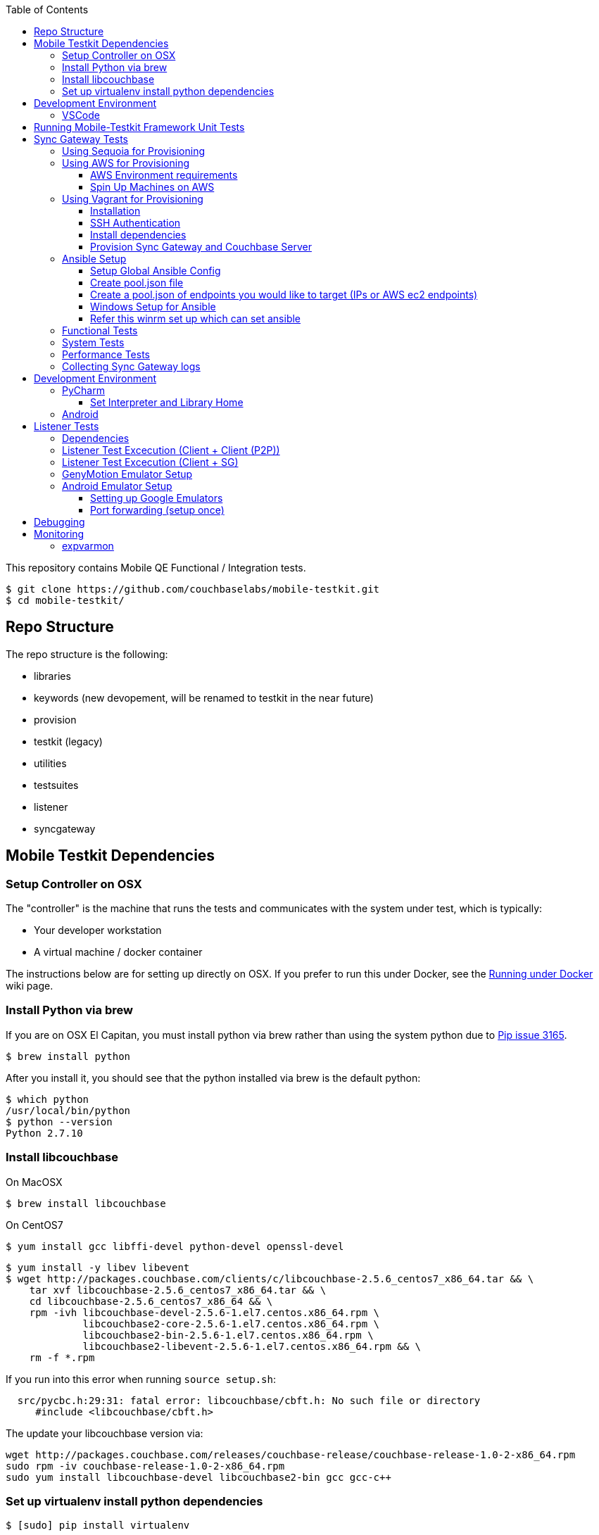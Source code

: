 [%hardbreaks]
:toc: left
:toclevels: 3

This repository contains Mobile QE Functional / Integration tests. 

```
$ git clone https://github.com/couchbaselabs/mobile-testkit.git
$ cd mobile-testkit/
```

== Repo Structure

The repo structure is the following:

* libraries
 * keywords (new devopement, will be renamed to testkit in the near future)
 * provision
 * testkit (legacy)
 * utilities

* testsuites
 * listener
 * syncgateway

== Mobile Testkit Dependencies

=== Setup Controller on OSX

The "controller" is the machine that runs the tests and communicates with the system under test, which is typically:

* Your developer workstation
* A virtual machine / docker container

The instructions below are for setting up directly on OSX.  If you prefer to run this under Docker, see the https://github.com/couchbaselabs/mobile-testkit/wiki/Running-under-Docker[Running
under Docker] wiki page.

=== Install Python via brew

If you are on OSX El Capitan, you must install python via brew rather than using the system python due to https://github.com/pypa/pip/issues/3165[Pip issue 3165].

```
$ brew install python
```

After you install it, you should see that the python installed via brew is the default python:

```
$ which python
/usr/local/bin/python
$ python --version
Python 2.7.10
```

=== Install libcouchbase

On MacOSX
```
$ brew install libcouchbase
```

On CentOS7
```
$ yum install gcc libffi-devel python-devel openssl-devel
```

```
$ yum install -y libev libevent
$ wget http://packages.couchbase.com/clients/c/libcouchbase-2.5.6_centos7_x86_64.tar && \
    tar xvf libcouchbase-2.5.6_centos7_x86_64.tar && \
    cd libcouchbase-2.5.6_centos7_x86_64 && \
    rpm -ivh libcouchbase-devel-2.5.6-1.el7.centos.x86_64.rpm \
             libcouchbase2-core-2.5.6-1.el7.centos.x86_64.rpm \
	     libcouchbase2-bin-2.5.6-1.el7.centos.x86_64.rpm \
	     libcouchbase2-libevent-2.5.6-1.el7.centos.x86_64.rpm && \
    rm -f *.rpm	     
```

If you run into this error when running `source setup.sh`:

```
  src/pycbc.h:29:31: fatal error: libcouchbase/cbft.h: No such file or directory
     #include <libcouchbase/cbft.h>
```

The update your libcouchbase version via:

```
wget http://packages.couchbase.com/releases/couchbase-release/couchbase-release-1.0-2-x86_64.rpm
sudo rpm -iv couchbase-release-1.0-2-x86_64.rpm
sudo yum install libcouchbase-devel libcouchbase2-bin gcc gcc-c++
```


=== Set up virtualenv install python dependencies

```
$ [sudo] pip install virtualenv
```

```
$ cd mobile-testkit/
```

Setup PATH, PYTHONPATH, and ANSIBLE_CONFIG
```
source setup.sh
```

If you plan on doing development, it may be helpful to add the PYTHONPATH env variables to your .bashrc file so that you do not have to run this setup everytime you open a new shell.


== Development Environment

=== VSCode
https://code.visualstudio.com/download

== Running Mobile-Testkit Framework Unit Tests

Below is an example on how to run mobile testkit framework unit tests

```
pytest libraries/provision/test_install_sync_gateway.py
```

== Sync Gateway Tests

The sync_gateway tests require targeting different cluster topologies of sync_gateway(s) + Couchbase Server(s). Don't worry! We will set this up for you. There are a few options for these cluster nodes. You can use EC2 AWS instances, docker (Sequoia) or local vms (vagrant).

The sync_gateway tests use https://www.ansible.com/[Ansible] to provision the clusters.  

=== Using Sequoia for Provisioning 

Prerequistites
- Go installed
- Docker installed

Download and build Sequoia
```
$ go get -v github.com/couchbaselabs/sequoia
$ cd $GOPATH/src/github.com/couchbaselabs/sequoia
$ go build
```

Edit the providers/docker/options.yml file to specify the versions you would like to use

1. Setup the Sync Gateway + Couchbase Server cluster
```
$ ./sequoia -test tests/mobile/test_sg.yml -scope tests/mobile/scope_1sg_1cbs.yml --expose_ports --skip_teardown --skip_test --network cbl
```

2. Copy the hosts.json from $SEQUOIA_REPO_ROOT/hosts.json to root of mobile-testkit repo

3. Mount testkit. Make sure to do this from the same director as the root directory of your development repository. This will mirror your local repo in the container and allow changes you make on the host to mirror in the container context 
```
$ docker run --privileged -it --network=cbl --name mobile-testkit -v $(pwd):/opt/mobile-testkit -v /var/run/docker.sock:/var/run/docker.sock -v /usr/bin/docker:/usr/bin/docker couchbase/mobile-testkit /bin/bash
[mobile-teskit] $ python libraries/utilities/generate_config_from_sequoia.py --host-file hosts.json --topology base_cc
```

4. Run tests (Functional or System)
```
[mobile-teskit] $ pytest -s --skip-provisioning --xattrs --mode=cc --server-version=5.0.0-3217 --sync-gateway-version=1.5.0-465 testsuites/syncgateway/functional/tests/
```

=== Using AWS for Provisioning

==== AWS Environment requirements

You will need an access key and secret access key. http://docs.aws.amazon.com/AWSSimpleQueueService/latest/SQSGettingStartedGuide/AWSCredentials.html[The AWSCredentials guide] explains how to get them from your AWS account.

Then you will need an AWS keypair. http://docs.aws.amazon.com/AWSEC2/latest/UserGuide/ec2-key-pairs.html#how-to-generate-your-own-key-and-import-it-to-aws[The EC2 keypairs guide] explains how to import your own Key Pair to Amazon EC2. Mobile-testkit creates a key-pair in the us-east region so the key pair must be set on this region too.

* Add boto configuration

```
$ cd ~/ 
$ touch .boto
$ vi .boto
```

NOTE: Do not check in the information below

* Add your AWS credentials (Below are a fake example).

```
[Credentials]
aws_access_key_id = CDABGHEFCDABGHEFCDAB
aws_secret_access_key = ABGHEFCDABGHEFCDABGHEFCDABGHEFCDABGHEFCDAB
```

* Add AWS env variables

```
$ export AWS_ACCESS_KEY_ID=CDABGHEFCDABGHEFCDAB
$ export AWS_SECRET_ACCESS_KEY=ABGHEFCDABGHEFCDABGHEFCDABGHEFCDABGHEFCDAB
$ export AWS_KEY=<your-aws-keypair-name>
```

You probably want to persist these in your `.bash_profile` 

==== Spin Up Machines on AWS

1. Create and AWS CloudFormation Stack. Make sure you have set up AWS credentials described in <<Sync Gateway Test Dependencies>>

```
$ python libraries/provision/create_and_instantiate_cluster.py \
    --stackname="YourCloudFormationStack" \
    --num-servers=1 \
    --server-type="m3.large" \
    --num-sync-gateways=2 \
    --sync-gateway-type="m3.medium" \
    --num-gatlings=1 \
    --gatling-type="m3.medium" \
    --num-lbs=0 \
    --lb-type="m3.medium" 
```

1. Generate `pool.json` file

Replace **YourCloudFormationStack** with the actual cloudformation stack name used.

```
python libraries/provision/generate_pools_json_from_aws.py --stackname YourCloudFormationStack --targetfile resources/pool.json
```

=== Using Vagrant for Provisioning

NOTE: This has only been tested on Mac OSX

==== Installation

. NOTE: Install the Vagrant only when Virtual box is up and running
. https://www.virtualbox.org/wiki/Downloads[Install VirtualBox]
. https://www.vagrantup.com/downloads.html[Install Vagrant]
. `cd` into `vagrant/private_network` (or `vagrant/public_network` if you need VM's exposed to LAN, for example when testing against actual mobile devices)
. Create the cluster.
+
----
vagrant up
----
. Run the following.
+
```
python utilities/generate_cluster_configs_from_vagrant_hosts.py --private-network|public-network
```
    - This will discover running vagrant boxes and get their ips
    - Generate `resources/pool.json`
      - Go to resources folder and copy the pool.json.example to generate the pool.json
    - Generate `resources/cluster_configs/`

==== SSH Authentication

. Create an ssh key. `cd <home-dir>/.ssh/ && ssh-keygen`
. Make sure you have PasswordAuthentication set on each vagrant instance
+
----
cd vagrant/private_network/ && vagrant ssh host1
$ [root@localhost vagrant]# sudo bash
$ [root@localhost vagrant]# vi /etc/ssh/sshd_config 

...

# To disable tunneled clear text passwords, change to no here!
#PasswordAuthentication yes
#PermitEmptyPasswords no
PasswordAuthentication yes

...

$ [root@localhost vagrant]# service sshd restart
$ Redirecting to /bin/systemctl restart  sshd.service
----
. Repeat those steps for all hosts listed in `Vagrantfile`.
. Install the ssh key into the machines via
+
```
python libraries/utilities/install_keys.py --public-key-path=~/.ssh/id_rsa.pub --ssh-user=vagrant --ssh-password=vagrant
```
The password is set to `vagrant`.

.Install cryptography module when you see any abort errors
```
 pip install cryptography
```

==== Install dependencies

. Create `ansible.cfg`
+
```
$ cp ansible.cfg.example ansible.cfg
$ vi ansible.cfg  # edit to your liking
```
. Edit `ansible.cfg` and change the user to 'vagrant'
. Set the `CLUSTER_CONFIG` environment variable that is required by the `provision_cluster.py` script.
+
```
$ export CLUSTER_CONFIG=resources/cluster_configs/1sg
```
. Install the dependencies
+
```
python libraries/provision/install_deps.py
```

==== Provision Sync Gateway and Couchbase Server

. Run the following command.
+
```
python libraries/provision/provision_cluster.py --server-version=5.5.0 --sync-gateway-version=2.1
```
This command downloads and provisions the specified versions of Sync Gateway and Couchbase Server to the VMs.
It will look up for those versions at http://latestbuilds.service.couchbase.com/builds/latestbuilds[builds/latestbuilds] and https://latestbuilds.service.couchbase.com/builds/releases/mobile[builds/releases].
Both URLs require to be on the Couchbase VPN.

Enjoy! You now have a Couchbase Server + Sync Gateway cluster running on your machine!

=== Ansible Setup

==== Setup Global Ansible Config

```
$ cp ansible.cfg.example ansible.cfg
$ vi ansible.cfg  # edit to your liking
```

Make sure to use your ssh user ("root" is default). If you are using AWS, you may have to change this to "centos"

==== Create pool.json file

This is the list of machines that is used to generate the resources/cluster_configs which are used by the functional tests.

==== Create a pool.json of endpoints you would like to target (IPs or AWS ec2 endpoints)

* Rename `resources/pool.json.example` to `resources/pool.json`. Update the fake ips with your endpoints or EC2 endpoints.
* If you do not have IP endpoints and would like to use Vagrant, see <<Spin Up Machines on Vagrant>>
* If you do not have IP endpoints and would like to use AWS, see <<Spin Up Machines on AWS>>
* Make sure you have at least 4 unique endpoints
* If you are using vms and do not have key access for ssh, you can use the key installer script (Not required for AWS). This will target 'resources/pool.json' and attempt to deploy a public key of your choice to the machines.

In order to use Ansible, the controller needs to have it's SSH keys in all the hosts that it's connecting to.  

Follow the instructions in https://github.com/couchbaselabs/mobile-testkit/wiki/Docker-Container---SSH-Keys[Docker container SSH key instructions] to setup keys in Docker

```
python libraries/utilities/install_keys.py --public-key-path=~/.ssh/id_rsa.pub --ssh-user=root
```
- Generate the necessary cluster topologies to run the tests
```
python libraries/utilities/generate_clusters_from_pool.py
```
This targets the 'resources/pool.json' you supplied above and generates cluster definitions required for provisioning and running the tests. The generated configurations can be found in 'resources/cluster_configs/'.

- Provision the cluster with --install-deps flag (only once)

- Set the `CLUSTER_CONFIG` environment variable that is required by the `provision_cluster.py` script.  Eg: `$ export CLUSTER_CONFIG=resources/cluster_configs/2sg_1cbs`

- Install the dependencies:
```
python libraries/provision/install_deps.py
```

- Install sync_gateway package:

```
$ python libraries/provision/provision_cluster.py \
    --server-version=4.1.1 \
    --sync-gateway-version=1.2.0-79
```

- OR Install sync_gateway source:

Since building Sync Gateway from source requires access to the private sync-gateway-accel repo, you will need to
be in possession of the appropriate http://cbmobile-sharedkeys.s3.amazonaws.com/cbmobile_private_repo_read_only[SSH key].
See `install-gh-deploy-keys.py` for more info.

```
$ python libraries/utilities/install-gh-deploy-keys.py
    --key-path=/path/to/cbmobile_private_repo_read_only_key
    --ssh-user=vagrant
$ python libraries/provision/provision_cluster.py \
    --server-version=4.1.1 \
    --sync-gateway-commit=062bc26a8b65e63b3a80ba0f11506e49681d4c8c (requires full commit hash)
```

If you experience ssh errors, you may need to verify that the key has been added to your ssh agent

```
eval "$(ssh-agent -s)"
ssh-add ~/.ssh/sample_key
```

==== Windows Setup for Ansible

- Follow instructions here - http://docs.ansible.com/ansible/intro_windows.html

- Create an inventory similar to - 
```
[windows]
win1 ansible_host=111.22.333.444

[windows:vars]
# Use your RDP / local windows user credentials for ansible_user / ansible_password
ansible_user=FakeUser
ansible_password=FakePassword
ansible_port=5986
ansible_connection=winrm
# The following is necessary for Python 2.7.9+ when using default WinRM self-signed certificates:
ansible_winrm_server_cert_validation=ignore
```
Save as `resources/cluster_configs/windows`

NOTE: Do not publish or check this inventory file in. If you do, anyone could potentially access your machine.

- Download and execute this in the windows target PowerShell (Run as Administrator)
https://raw.githubusercontent.com/ansible/ansible/devel/examples/scripts/ConfigureRemotingForAnsible.ps1[ConfigureRemotingForAnsible.ps1]
```
.\ConfigureRemotingForAnsible.ps1 -SkipNetworkProfileCheck
```

==== Refer this winrm set up which can set ansible
https://docs.ansible.com/ansible/latest/user_guide/windows_setup.html#winrm-setup
```
$url = "https://raw.githubusercontent.com/ansible/ansible/devel/examples/scripts/ConfigureRemotingForAnsible.ps1"
$file = "$env:temp\ConfigureRemotingForAnsible.ps1"

(New-Object -TypeName System.Net.WebClient).DownloadFile($url, $file)

powershell.exe -ExecutionPolicy ByPass -File $file
```
To view the current listeners that are running on the WinRM service, run the following command:
```
winrm enumerate winrm/config/Listener
```

If you hit errors, you may have to allow unsigned script execution (Use with caution)
```
Set-ExecutionPolicy Unrestricted
```
if you hit into this error:
ansible winrm : the specified credentials were rejected by the server
  First make sure credentials are right. If it is right
  then try changing the port from 5985 to 5986 or vice versa
  If that does not work, make below changes
```
winrm set winrm/config/service/auth '@{Basic="true"}'
winrm set winrm/config/service '@{AllowUnencrypted="true"}'
```
Test by:
```
ansible windows -i resources/cluster_configs/windows -m win_ping
```

=== Functional Tests

link:testsuites/syncgateway/functional/tests/README.md[Running Functional Tests]

=== System Tests

link:testsuites/syncgateway/system/README.adoc[Running System Tests]

=== Performance Tests
link:testsuites/syncgateway/performance/README.md[Running Performance Tests]

=== Collecting Sync Gateway logs

```
$ python libraries/utilities/fetch_sg_logs.py
```

<<<<<<< HEAD
If you plan on doing development, it may be helpful to add the PYTHONPATH env variables to your .bashrc file so that you do not have to run this setup everytime you open a new shell.

== Development Environment

=== PyCharm

You may use what ever environment you would like, however https://www.jetbrains.com/pycharm/[PyCharm] is a very good option. There are a couple steps required to get going with this IDE if you choose to use it. 

==== Set Interpreter and Library Home

- Go to PyCharm -> Preferences
- Expand Project: mobile-testkit and select Project Interpreter
- From the dropdown, make sure your venv (created above) is selected
- Click Apply
- Click on the gear next to the interpreter
- Select More ...
- Make sure your virtualenv is selected and click on the directory icon on the bottom (Show Paths for Selected Interpreter)
- Click the plus icon and find the path to mobile-testkit/
- Select libraries from inside the repo directory
- Click OK, OK, Apply

Now PyCharm should recognize the custom libraries and provide intellisense.

=== Android
- Open Andrond Studio 
- Open the code of mobile-testkit/app/testkit.java/Testkit.java.Android/Tests/AndroidClient2
- Build the app
- Run the app
- If any changes made to the Android code, make sure you run the following
-- Lint the code : Analyze -> Inspect code
--- https://developer.android.com/studio/write/lint.html
-- Code styles and format code : Code -> Reformat Code

== Listener Tests

The listener tests are a series of tests utilizing Couchbase Lite Listener via LiteServ and Sync Gateway or P2P. They are meant to be cross platform and should be able to run for
for all the platforms that expose the Listener (Mac OSX, .NET, Android, iOS)

Make sure you have a Sync Gateway + Couchbase server running:
See above for provisioning

=== Dependencies

Android SDK. Download http://developer.android.com/sdk/index.html[Android Studio] to install

```
export ANDROID_HOME=$HOME/Library/Android/sdk
export PATH=$ANDROID_HOME/tools:$ANDROID_HOME/platform-tools:$PATH
```

Mono to execute LiteServ .NET on macosx
```
http://www.mono-project.com/docs/getting-started/install/mac/
```

Install libimobiledevice for capture device logging for iOS
```
$ brew install --HEAD libimobiledevice
$ brew install ideviceinstaller
```
Install ios-deploy to bootstrap install / lauching of iOS apps
```
brew install node
npm install -g ios-deploy
```

The Listener is exposed via a LiteServ application which will be downloaded and launched when running the test.

NOTE: For running with Android, you must be running an emulator or device. The easiest is Genymotion with NAT,
however devices are supported as long the sync_gateway and the android device can communicate. 

=== Listener Test Excecution (Client + Client (P2P))

link:testsuites/listener/shared/client_client/README.md[Running Tests]

=== Listener Test Excecution (Client + SG)

link:testsuites/listener/shared/client_sg/README.md[Running Tests]

=== GenyMotion Emulator Setup

* In Android Studio, go to File/Settings (for Windows and Linux) or to Android Studio/Preferences (for Mac OS X)
* Select Plugins and click Browse Repositories.
* Right-click on Genymotion and click Download and install. To see Genymotion plugin icon, display the toolbar by clicking View > Toolbar.
* Or Download https://www.genymotion.com/download/ [genymotion] and install

* Open Genymotion and choose Custom Phone from available templates
* Open Android app in the android studio[Use sample app form mobile-testkit framework mobile-testkit/CBLClient/Apps/CBLTestServer-Android]
* Build the app using custom phone emulator
* Now you should see the custom phone running in the VirtualBox
* Verify emulator IP (under network details) is matching with the VirtualBox IP(VirtualBox/File/HostNetworkManager/DHCP Server). If it is not matching update it in and restart VirtualBox and Gennymotion.

=== Android Emulator Setup
==== Setting up Google Emulators

* Open Android Studio
* Create new "dummy" project
* Click on AVD manager (purple icon)
* Create Virtual Device
* Click "Download" next to Marshmallow x86_64
* Hit Next/Finish to create it

The scenarios can run on Android stock emulators/Genymotion emulators and devices.

If you're running Android stock emulators you should make sure they are using HAXM. Follow the instructions here to install https://software.intel.com/en-us/android/articles/installation-instructions-for-intel-hardware-accelerated-execution-manager-mac-os-x[HAXM].

Ensure the RAM allocated to your combined running emulators is less than the total allocated to HAXM. You can configure the RAM for your emulator images in the Android Virtual Device Manager and in HAXM by reinstalling via the .dmg in the android sdk folder.
 
To run the tests make sure you have lauched the correct number of emulators. You can launch them using the following command. 
```
emulator -scale 0.25 @Nexus_5_API_23 &
emulator -scale 0.25 @Nexus_5_API_23 &
emulator -scale 0.25 @Nexus_5_API_23 &
emulator -scale 0.25 @Nexus_5_API_23 &
emulator -scale 0.25 @Nexus_5_API_23 &
```
Verify that the names listed below match the device definitions for the test you are trying to run
```
adb devices -l
```
```
List of devices attached
emulator-5562          device product:sdk_google_phone_x86 model:Android_SDK_built_for_x86 device:generic_x86
emulator-5560          device product:sdk_google_phone_x86 model:Android_SDK_built_for_x86 device:generic_x86
emulator-5558          device product:sdk_google_phone_x86 model:Android_SDK_built_for_x86 device:generic_x86
emulator-5556          device product:sdk_google_phone_x86 model:Android_SDK_built_for_x86 device:generic_x86
emulator-5554          device product:sdk_google_phone_x86 model:Android_SDK_built_for_x86 device:generic_x86
```

Most of the port forwarding will be set up via instantiation of the Listener. However, you do need to complete some additional steps.

NOTE: Instantiating a Listener in `test_listener_rest.py` will automatically forward the port the listener is running on to one on localhost. However, that port forwarding will not be bound on the local IP of your computer. This can be useful when combining actual devices and emulators. The following section describes how to make the emulators reachable from devices.

Once you have emulators and possibly port forwarding setup, set the `P2P_APP` environment variable to the `.apk` of the application to be tested.

```
$ export P2P_APP=/path/to/apk
```

If the test fails with a hostname unreachable error then it's probably because port forwarding needs to be configured (read section below).

==== Port forwarding (setup once)

Add the following lines to the file `/etc/sysctl.conf`
```
net.inet.ip.forwarding=1
net.inet6.ip6.forwarding=1
```

Specifying the 'local_port' when instantiating a Listener will forward the port on localhost only.
 
 We need to bind the port on the `en0` interface to be reachable on the Wi-Fi. On Mac, this can be done with `pfctl`. Create a new anchor file under `/etc/pf.anchors/com.p2p`:

```
rdr pass on lo0 inet proto tcp from any to any port 10000 -> 127.0.0.1 port 10000
rdr pass on en0 inet proto tcp from any to any port 10000 -> 127.0.0.1 port 10000

rdr pass on lo0 inet proto tcp from any to any port 11000 -> 127.0.0.1 port 11000
rdr pass on en0 inet proto tcp from any to any port 11000 -> 127.0.0.1 port 11000
...

```
Parse and test your anchor file to make sure there a no errors:
```
sudo pfctl -vnf /etc/pf.anchors/com.p2p
```

The file at `/etc/pf.conf` is the main configuration file that `pf` loads at boot. Make sure to add both lines below to `/etc/pf.conf`:

```
scrub-anchor "com.apple/*"
nat-anchor "com.apple/*"
rdr-anchor "com.apple/*"
rdr-anchor "com.p2p"      # Port forwading for p2p replications 
dummynet-anchor "com.apple/*"
anchor "com.apple/*"
load anchor "com.apple" from "/etc/pf.anchors/com.apple"
load anchor "com.p2p" from "/etc/pf.anchors/com.p2p"     # Port forwarding for p2p replications
```

The `lo0` are for local requests, and the `en0` entries are for external requests (coming from an actual device or another emulator targeting your host).

Next, load and enable `pf` by running the following:

```
$ sudo pfctl -ef /etc/pf.conf
```

Now, all the databases are reachable on the internal network via host:forwarded_port (ex. http://192.168.0.21:10000/db), where 192.168.0.21 is your host computer's ip and 10000 is the 'local_port' passed when instantiating the Listener.

== Debugging

Thanks to pytest, you can break into pdb very easily

```
import pdb

for thing in things:
    pdb.set_trace()
    # break here ^
    thing.do()
```

If you want the test to drop into pdb at the point of failure, you can execute the test with the flag

```
pytest --pdb
```


== Monitoring

=== expvarmon
Make sure you have installed expvarmon 
```
go get github.com/divan/expvarmon
```

To monitor the Gateload expvars for `[load_generators]` nodes in the cluster_config 
```
python libraries/utilities/monitor_gateload.py
```

To monitor the sync_gateway expvars for `[sync_gateways]` nodes in the cluster_config 
```
python libraries/utilities/monitor_sync_gateway.py
```
